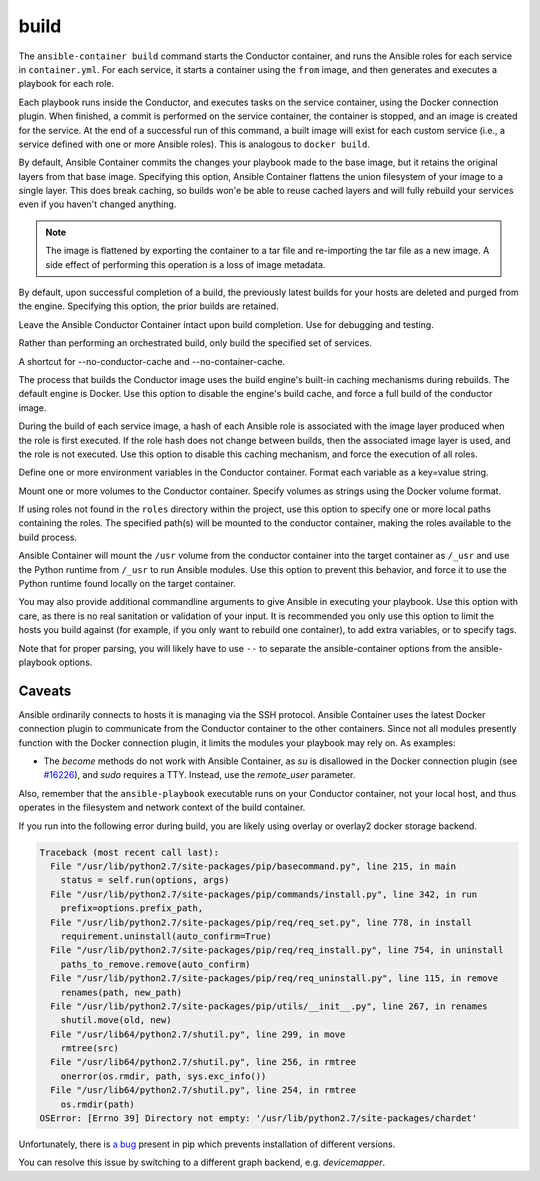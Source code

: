 build
=====

.. program::ansible-container build

The ``ansible-container build`` command starts the Conductor container, and runs the Ansible roles for each service in ``container.yml``. For each service, it starts a container using the ``from`` image, and then generates and executes a playbook for each role.

Each playbook runs inside the Conductor, and executes tasks on the service container, using the Docker connection plugin. When finished, a commit is performed on the service container, the container is stopped, and an image is created for the service. At the end of a successful run of this command, a built image will exist for each custom service (i.e., a service defined with one or more Ansible roles). This is analogous to ``docker build``.

.. option:: --flatten

By default, Ansible Container commits the changes your playbook made to the base image, but it retains the original layers from that base image. Specifying this option, Ansible Container flattens the union filesystem of your image to a single layer. This does break caching, so builds won'e be able to reuse cached layers and will fully rebuild your services even if you haven't changed anything.

.. note::

    The image is flattened by exporting the container to a tar file and re-importing the tar
    file as a new image. A side effect of performing this operation is a loss of image metadata.

.. option:: --no-purge-last

By default, upon successful completion of a build, the previously latest builds for
your hosts are deleted and purged from the engine. Specifying this option, the prior builds
are retained.

.. option:: --save-conductor-container

Leave the Ansible Conductor Container intact upon build completion. Use for debugging and testing.

.. option:: --services

Rather than performing an orchestrated build, only build the specified set of services.

.. option:: --no-cache

A shortcut for --no-conductor-cache and --no-container-cache.

.. option:: --no-conductor-cache

The process that builds the Conductor image uses the build engine's built-in caching mechanisms during rebuilds. The default engine is Docker. Use this option to disable the engine's build cache, and force a full build of the conductor image.

.. option:: --no-container-cache

During the build of each service image, a hash of each Ansible role is associated with the image layer produced when the role is first executed. If the role hash does not change between builds, then the associated image layer is used, and the role is not executed. Use this option to disable this caching mechanism, and force the execution of all roles.

.. option:: --with-variables WITH_VARIABLES [WITH_VARIABLES ...]

Define one or more environment variables in the Conductor container. Format each variable as a key=value string.

.. option:: --with-volumes WITH_VOLUMES [WITH_VOLUMES ...]

Mount one or more volumes to the Conductor container. Specify volumes as strings using the Docker volume format.

.. option:: --roles-path ROLES_PATH [ROLES_PATH ...]

If using roles not found in the ``roles`` directory within the project, use this option to specify one or more local paths containing the roles. The specified path(s) will be mounted to the conductor container, making the roles available to the build process.

.. option:: --use-local-python

Ansible Container will mount the ``/usr`` volume from the conductor container into the target container as ``/_usr`` and use the Python runtime from ``/_usr`` to run Ansible modules. Use this option to prevent this behavior, and force it to use the Python runtime found locally on the target container.

.. option:: ansible_options

You may also provide additional commandline arguments to give Ansible in executing your playbook. Use this option with care, as there is no real sanitation or validation of your input. It is recommended you only use this option to limit the hosts you build against (for example, if you only want to rebuild one container), to add extra variables, or to specify tags.

Note that for proper parsing, you will likely have to use ``--`` to separate the ansible-container options from the ansible-playbook options.

Caveats
```````

Ansible ordinarily connects to hosts it is managing via the SSH protocol. Ansible Container uses the latest Docker connection plugin to communicate from the Conductor container to the other containers. Since not all modules presently function with the Docker connection plugin, it limits the modules your playbook may rely on. As examples:

* The `become` methods do not work with Ansible Container, as `su` is disallowed in the Docker connection plugin (see `#16226 <https://github.com/ansible/ansible/pull/16226>`_), and `sudo` requires a TTY. Instead, use the `remote_user` parameter.

Also, remember that the ``ansible-playbook`` executable runs on your Conductor container, not your local host, and thus operates in the filesystem and network context of the build container.

If you run into the following error during build, you are likely using overlay or overlay2 docker storage backend.

.. code-block:: bash

    Traceback (most recent call last):
      File "/usr/lib/python2.7/site-packages/pip/basecommand.py", line 215, in main
        status = self.run(options, args)
      File "/usr/lib/python2.7/site-packages/pip/commands/install.py", line 342, in run
        prefix=options.prefix_path,
      File "/usr/lib/python2.7/site-packages/pip/req/req_set.py", line 778, in install
        requirement.uninstall(auto_confirm=True)
      File "/usr/lib/python2.7/site-packages/pip/req/req_install.py", line 754, in uninstall
        paths_to_remove.remove(auto_confirm)
      File "/usr/lib/python2.7/site-packages/pip/req/req_uninstall.py", line 115, in remove
        renames(path, new_path)
      File "/usr/lib/python2.7/site-packages/pip/utils/__init__.py", line 267, in renames
        shutil.move(old, new)
      File "/usr/lib64/python2.7/shutil.py", line 299, in move
        rmtree(src)
      File "/usr/lib64/python2.7/shutil.py", line 256, in rmtree
        onerror(os.rmdir, path, sys.exc_info())
      File "/usr/lib64/python2.7/shutil.py", line 254, in rmtree
        os.rmdir(path)
    OSError: [Errno 39] Directory not empty: '/usr/lib/python2.7/site-packages/chardet'

Unfortunately, there is `a bug <https://github.com/moby/moby/issues/12327>`_ present in pip which prevents installation of different versions.

You can resolve this issue by switching to a different graph backend, e.g. `devicemapper`.

.. code-lbock:: bash

    $ docker info | grep Storage
    Storage Driver: devicemapper
